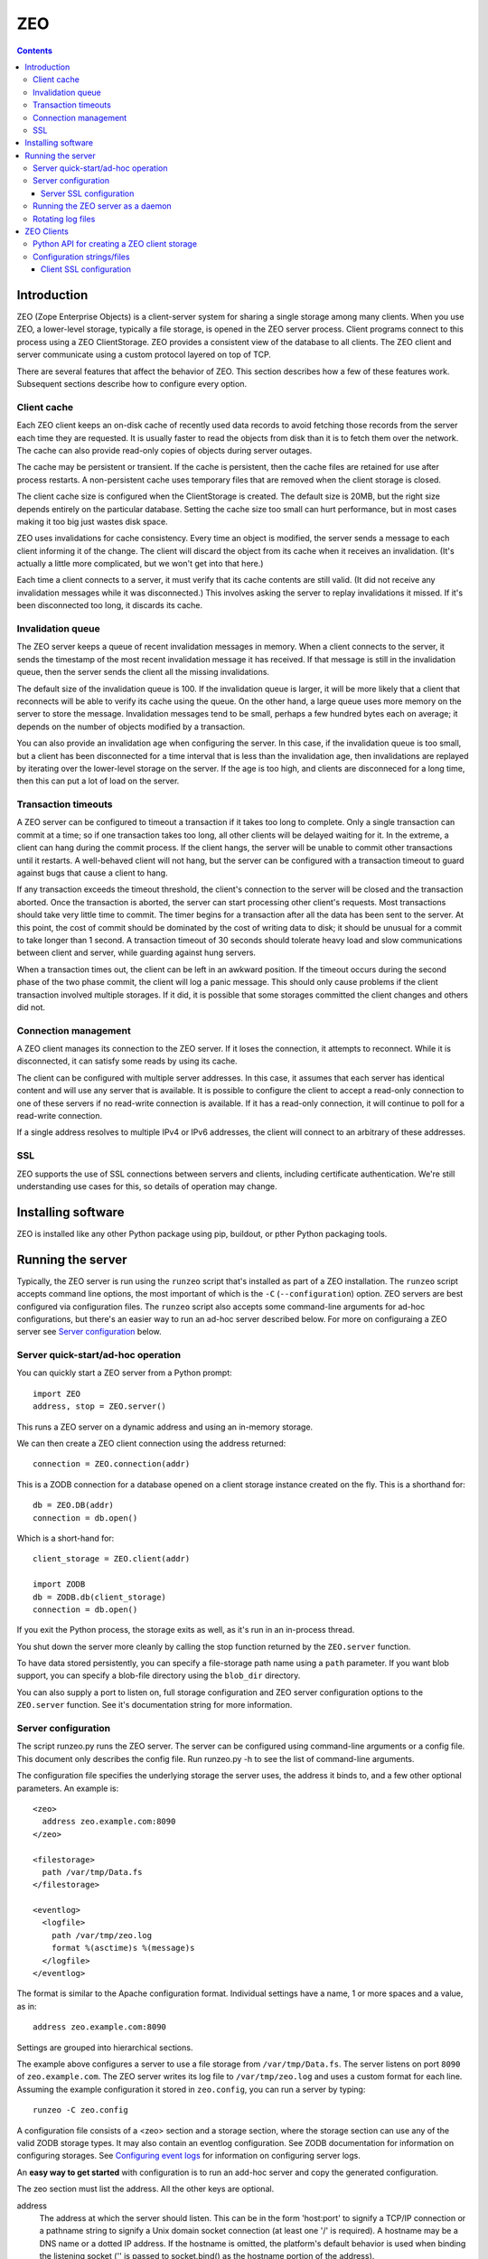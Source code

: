 ==========================
ZEO
==========================

.. contents::

Introduction
============

ZEO (Zope Enterprise Objects) is a client-server system for sharing a
single storage among many clients. When you use ZEO, a lower-level
storage, typically a file storage, is opened in the ZEO server
process.  Client programs connect to this process using a ZEO
ClientStorage.  ZEO provides a consistent view of the database to all
clients.  The ZEO client and server communicate using a custom
protocol layered on top of TCP.

There are several features that affect the behavior of
ZEO.  This section describes how a few of these features
work.  Subsequent sections describe how to configure every option.

Client cache
------------

Each ZEO client keeps an on-disk cache of recently used data records
to avoid fetching those records from the server each time they are
requested.  It is usually faster to read the objects from disk than it
is to fetch them over the network.  The cache can also provide
read-only copies of objects during server outages.

The cache may be persistent or transient. If the cache is persistent,
then the cache files are retained for use after process restarts. A
non-persistent cache uses temporary files that are removed when the
client storage is closed.

The client cache size is configured when the ClientStorage is created.
The default size is 20MB, but the right size depends entirely on the
particular database.  Setting the cache size too small can hurt
performance, but in most cases making it too big just wastes disk
space.

ZEO uses invalidations for cache consistency.  Every time an object is
modified, the server sends a message to each client informing it of
the change.  The client will discard the object from its cache when it
receives an invalidation. (It's actually a little more complicated,
but we won't get into that here.)

Each time a client connects to a server, it must verify that its cache
contents are still valid.  (It did not receive any invalidation
messages while it was disconnected.)  This involves asking the server
to replay invalidations it missed. If it's been disconnected too long,
it discards its cache.


Invalidation queue
------------------

The ZEO server keeps a queue of recent invalidation messages in
memory.  When a client connects to the server, it sends the timestamp
of the most recent invalidation message it has received.  If that
message is still in the invalidation queue, then the server sends the
client all the missing invalidations.

The default size of the invalidation queue is 100.  If the
invalidation queue is larger, it will be more likely that a client
that reconnects will be able to verify its cache using the queue.  On
the other hand, a large queue uses more memory on the server to store
the message.  Invalidation messages tend to be small, perhaps a few
hundred bytes each on average; it depends on the number of objects
modified by a transaction.

You can also provide an invalidation age when configuring the
server. In this case, if the invalidation queue is too small, but a
client has been disconnected for a time interval that is less than the
invalidation age, then invalidations are replayed by iterating over
the lower-level storage on the server.  If the age is too high, and
clients are disconneced for a long time, then this can put a lot of
load on the server.

Transaction timeouts
--------------------

A ZEO server can be configured to timeout a transaction if it takes
too long to complete.  Only a single transaction can commit at a time;
so if one transaction takes too long, all other clients will be
delayed waiting for it.  In the extreme, a client can hang during the
commit process.  If the client hangs, the server will be unable to
commit other transactions until it restarts.  A well-behaved client
will not hang, but the server can be configured with a transaction
timeout to guard against bugs that cause a client to hang.

If any transaction exceeds the timeout threshold, the client's
connection to the server will be closed and the transaction aborted.
Once the transaction is aborted, the server can start processing other
client's requests.  Most transactions should take very little time to
commit.  The timer begins for a transaction after all the data has
been sent to the server.  At this point, the cost of commit should be
dominated by the cost of writing data to disk; it should be unusual
for a commit to take longer than 1 second.  A transaction timeout of
30 seconds should tolerate heavy load and slow communications between
client and server, while guarding against hung servers.

When a transaction times out, the client can be left in an awkward
position.  If the timeout occurs during the second phase of the two
phase commit, the client will log a panic message.  This should only
cause problems if the client transaction involved multiple storages.
If it did, it is possible that some storages committed the client
changes and others did not.

Connection management
---------------------

A ZEO client manages its connection to the ZEO server.  If it loses
the connection, it attempts to reconnect.  While
it is disconnected, it can satisfy some reads by using its cache.

The client can be configured with multiple server addresses.  In this
case, it assumes that each server has identical content and will use
any server that is available.  It is possible to configure the client
to accept a read-only connection to one of these servers if no
read-write connection is available.  If it has a read-only connection,
it will continue to poll for a read-write connection.

If a single address resolves to multiple IPv4 or IPv6 addresses,
the client will connect to an arbitrary of these addresses.

SSL
---

ZEO supports the use of SSL connections between servers and clients,
including certificate authentication.  We're still understanding use
cases for this, so details of operation may change.

Installing software
===================

ZEO is installed like any other Python package using pip, buildout, or
pther Python packaging tools.

Running the server
==================

Typically, the ZEO server is run using the ``runzeo`` script that's
installed as part of a ZEO installation.  The ``runzeo`` script
accepts command line options, the most important of which is the
``-C`` (``--configuration``) option.  ZEO servers are best configured
via configuration files.  The ``runzeo`` script also accepts some
command-line arguments for ad-hoc configurations, but there's an
easier way to run an ad-hoc server described below.  For more on
configuraing a ZEO server see `Server configuration`_ below.

Server quick-start/ad-hoc operation
-----------------------------------

You can quickly start a ZEO server from a Python prompt::

  import ZEO
  address, stop = ZEO.server()

This runs a ZEO server on a dynamic address and using an in-memory
storage.

We can then create a ZEO client connection using the address
returned::

  connection = ZEO.connection(addr)

This is a ZODB connection for a database opened on a client storage
instance created on the fly.  This is a shorthand for::

  db = ZEO.DB(addr)
  connection = db.open()

Which is a short-hand for::

  client_storage = ZEO.client(addr)

  import ZODB
  db = ZODB.db(client_storage)
  connection = db.open()

If you exit the Python process, the storage exits as well, as it's run
in an in-process thread.

You shut down the server more cleanly by calling the stop function
returned by the ``ZEO.server`` function.

To have data stored persistently, you can specify a file-storage path
name using a ``path`` parameter.  If you want blob support, you can
specify a blob-file directory using the ``blob_dir`` directory.

You can also supply a port to listen on, full storage configuration
and ZEO server configuration options to the ``ZEO.server``
function. See it's documentation string for more information.

Server configuration
--------------------

The script runzeo.py runs the ZEO server.  The server can be
configured using command-line arguments or a config file.  This
document only describes the config file.  Run runzeo.py
-h to see the list of command-line arguments.

The configuration file specifies the underlying storage the server
uses, the address it binds to, and a few other optional parameters.
An example is::

    <zeo>
      address zeo.example.com:8090
    </zeo>

    <filestorage>
      path /var/tmp/Data.fs
    </filestorage>

    <eventlog>
      <logfile>
        path /var/tmp/zeo.log
        format %(asctime)s %(message)s
      </logfile>
    </eventlog>

The format is similar to the Apache configuration format.  Individual
settings have a name, 1 or more spaces and a value, as in::

  address zeo.example.com:8090

Settings are grouped into hierarchical sections.

The example above configures a server to use a file storage from
``/var/tmp/Data.fs``.  The server listens on port ``8090`` of
``zeo.example.com``.  The ZEO server writes its log file to
``/var/tmp/zeo.log`` and uses a custom format for each line.  Assuming the
example configuration it stored in ``zeo.config``, you can run a server by
typing::

    runzeo -C zeo.config

A configuration file consists of a <zeo> section and a storage
section, where the storage section can use any of the valid ZODB
storage types.  It may also contain an eventlog configuration.  See
ZODB documentation for information on configuring storages. See
`Configuring event logs <logs.rst>`_ for information on configuring
server logs.

An **easy way to get started** with configuration is to run an add-hoc
server and copy the generated configuration.

The zeo section must list the address.  All the other keys are
optional.

address
        The address at which the server should listen.  This can be in
        the form 'host:port' to signify a TCP/IP connection or a
        pathname string to signify a Unix domain socket connection (at
        least one '/' is required).  A hostname may be a DNS name or a
        dotted IP address.  If the hostname is omitted, the platform's
        default behavior is used when binding the listening socket (''
        is passed to socket.bind() as the hostname portion of the
        address).

read-only
        Flag indicating whether the server should operate in read-only
        mode.  Defaults to false.  Note that even if the server is
        operating in writable mode, individual storages may still be
        read-only.  But if the server is in read-only mode, no write
        operations are allowed, even if the storages are writable.  Note
        that pack() is considered a read-only operation.

invalidation-queue-size
        The storage server keeps a queue of the objects modified by the
        last N transactions, where N == invalidation_queue_size.  This
        queue is used to support client cache verification when a client
        disconnects for a short period of time.

invalidation-age
        The maximum age of a client for which quick-verification
        invalidations will be provided by iterating over the served
        storage. This option should only be used if the served storage
        supports efficient iteration from a starting point near the
        end of the transaction history (e.g. end of file).

transaction-timeout
        The maximum amount of time, in seconds, to wait for a
        transaction to commit after acquiring the storage lock,
        specified in seconds.  If the transaction takes too long, the
        client connection will be closed and the transaction aborted.

        This defaults to 30 seconds.

client-conflict-resolution
        Flag indicating that clients should perform conflict
        resolution. This option defaults to false.

Server SSL configuration
~~~~~~~~~~~~~~~~~~~~~~~~

A server can optionally support SSL.  Do do so, include a `ssl`
subsection of the ZEO section, as in::

    <zeo>
      address zeo.example.com:8090
      <ssl>
        certificate server_certificate.pem
        key server_certificate_key.pem
      </ssl>
    </zeo>

    <filestorage>
      path /var/tmp/Data.fs
    </filestorage>

    <eventlog>
      <logfile>
        path /var/tmp/zeo.log
        format %(asctime)s %(message)s
      </logfile>
    </eventlog>

The ``ssl`` section has settings:

certificate
  The path to an SSL certificate file for the server. (required)

key
  The path to the SSL key file for the server certificate (if not
  included in certificate file).

password-function
  The dotted name if an importable function that, when imported, returns
  the password needed to unlock the key (if the key requires a password.)

authenticate
  The path to a file or directory containing client certificates
  to authenticate.  ((See the ``cafile`` and ``capath``
  parameters in the Python documentation for
  ``ssl.SSLContext.load_verify_locations``.)

  If this setting is used. then certificate authentication is
  used to authenticate clients.  A client must be configured
  with one of the certificates supplied using this setting.

  This option assumes that you're using self-signed certificates.

Running the ZEO server as a daemon
----------------------------------

In an operational setting, you will want to run the ZEO server a
daemon process that is restarted when it dies.  The zdaemon package
provides two tools for running daemons: zdrun.py and zdctl.py. You can
find zdaemon and it's documentation at
http://pypi.python.org/pypi/zdaemon.

Note that ``runzeo`` makes no attempt to implemnt a well behaved
daemon. It expects that functionality to be provided by a wrapper like
zdaemon or supervisord.

Rotating log files
------------------

``runzeo`` will re-initialize its logging subsystem when it receives a
SIGUSR2 signal.  If you are using the standard event logger, you
should first rename the log file and then send the signal to the
server.  The server will continue writing to the renamed log file
until it receives the signal.  After it receives the signal, the
server will create a new file with the old name and write to it.

ZEO Clients
===========

To use a ZEO server, you need to connect to it using a ZEO client
storage.  You create client storages either using a Python API or
using a ZODB storage configuration in a ZODB storage configuration
section.

Python API for creating a ZEO client storage
--------------------------------------------

To create a client storage from Python, use the ``ZEO.client``
function::

    import ZEO
    client = ZEO.client(8200)

In the example above, we created a client that connected to a storage
listening on port 8200 on local host.  The first argument is an
address, or list of addresses to connect to.  There are many additinal
options, decumented below that should be given as keyword arguments.

Addresses can be:

- A host/port tuple

- An integer, which implies that the host is '127.0.0.1'

- A unix domain socket file name.

Options:

cache_size
   The cache size in bytes. This defaults to a 20MB.

cache
   The ZEO cache to be used.  This can be a file name, which will
   cause a persisetnt standard persistent ZEO cache to be used and
   stored in the given name.  This can also be an object that
   implements ``ZEO.interfaces.ICache``.

   If not specified, then a non-persistent cache will be used.

blob_dir
   The name of a directory to hold/cache blob data downloaded from the
   server.  This must be provided if blobs are to be used.  (Of
   course, the server storage must be configured to use blobs as
   well.)

shared_blob_dir
   A client can use a network files system (or a local directory if
   the server runs on the same machine) to share a blob directory with
   the server.  This allows downloading of blobs (except via a
   distributed file system) to be avoided.

blob_cache_size
   The size of the blob cache in bytes.  IF unset, then blobs will
   accumulate. If set, then blobs are removed when the total size
   exceeds this amount.  Blobs accessed least recently are removed
   first.

blob_cache_size_check
   The total size of data to be downloaded to trigger blob cache size
   reduction. The defaukt is 10 (percent).  This controls how often to
   remove blobs from the cache.

ssl
   An ``ssl.SSLContext`` object used to make SSL connections.

ssl_server_hostname
   Host name to use for SSL host name checks.

   If using SSL and if host name checking is enabled in the given SSL
   context then use this as the value to check.  If an address is a
   host/port pair, then this defaults to the host in the address.

read_only
   Set to true for a read-only connection.

   If false (the default), then request a read/write connection.

   This option is ignored if ``read_only_fallback`` is set to a true value.

read_only_fallback
   Set to true, then prefer a read/write connection, but be willing to
   use a read-only connection.  This defaults to a false value.

   If ``read_only_fallback`` is set, then ``read_only`` is ignored.

server_sync
   Flag, false by default, indicating whether the ``sync`` method
   should make a server request.  The ``sync`` method is called at the
   start of explcitly begin transactions.  Making a server requests assures
   that any invalidations outstanding at the beginning of a
   transaction are processed.

   Setting this to True is important when application activity is
   spread over multiple ZEO clients. The classic example of this is
   when a web browser makes a request to an application server (ZEO
   client) that makes a change and then makes a request to another
   application server that depends on the change.

   Setting this to True makes transactions a little slower because of
   the added server round trip.  For transactions that don't otherwise
   need to access the storage server, the impact can be significant.

wait_timeout
   How long to wait for an initial connection, defaulting to 30
   seconds.  If an initial connection can't be made within this time
   limit, then creation of the client storage will fail with a
   ``ZEO.Exceptions.ClientDisconnected`` exception.

   After the initial connection, if the client is disconnected:

   - In-flight server requests will fail with a
     ``ZEO.Exceptions.ClientDisconnected`` exception.

   - New requests will block for up to ``wait_timeout`` waiting for a
     connection to be established before failing with a
     ``ZEO.Exceptions.ClientDisconnected`` exception.

client_label
   A short string to display in *server* logs for an event relating to
   this client. This can be helpful when debugging.

disconnect_poll
   The delay in seconds between attempts to connect to the
   server, in seconds.  Defaults to 1 second.

Configuration strings/files
---------------------------

ZODB databases and storages can be configured using configuration
files, or strings (extracted from configuration files).  They use the
same syntax as the server configuration files described above, but
with different sections and options.

An application that used ZODB might configure it's database using a
string like::

  <zodb>
     cache-size-bytes 1000MB

     <filestorage>
       path /var/lib/Data.fs
     </filestorage>
  </zodb>

In this example, we configured a ZODB database with a object cache
size of 1GB.  Inside the database, we configured a file storage.  The
``filestorage`` section provided file-storage parameters.  We saw a
similar section in the storage-server configuration example in `Server
configuration`_.

To configure a client storage, you use a ``clientstorage`` section,
but first you have to import it's definition, because ZEO isn't built
into ZODB.  Here's an example::

  <zodb>
     cache-size-bytes 1000MB

     %import ZEO

     <clientstorage>
       server 8200
     </clientstorage>
  </zodb>

In this example, we defined a client storage that connected to a
server on port 8200.

The following settings are supported:

cache-size
   The cache size in bytes, KB or MB. This defaults to a 20MB.
   Optional ``KB`` or ``MB`` suffixes can (and usually are) used to
   specify units other than bytes.

cache-path
   The file path of a persistent cache file

blob-dir
   The name of a directory to hold/cache blob data downloaded from the
   server.  This must be provided if blobs are to be used.  (Of
   course, the server storage must be configured to use blobs as
   well.)

shared-blob-dir
   A client can use a network files system (or a local directory if
   the server runs on the same machine) to share a blob directory with
   the server.  This allows downloading of blobs (except via a
   distributed file system) to be avoided.

blob-cache-size
   The size of the blob cache in bytes.  IF unset, then blobs will
   accumulate. If set, then blobs are removed when the total size
   exceeds this amount.  Blobs accessed least recently are removed
   first.

blob-cache-size-check
   The total size of data to be downloaded to trigger blob cache size
   reduction. The defaukt is 10 (percent).  This controls how often to
   remove blobs from the cache.

read-only
   Set to true for a read-only connection.

   If false (the default), then request a read/write connection.

   This option is ignored if ``read_only_fallback`` is set to a true value.

read-only-fallback
   Set to true, then prefer a read/write connection, but be willing to
   use a read-only connection.  This defaults to a false value.

   If ``read_only_fallback`` is set, then ``read_only`` is ignored.

server-sync
   Sets thr ``server_sync`` option described above.

wait_timeout
   How long to wait for an initial connection, defaulting to 30
   seconds.  If an initial connection can't be made within this time
   limit, then creation of the client storage will fail with a
   ``ZEO.Exceptions.ClientDisconnected`` exception.

   After the initial connection, if the client is disconnected:

   - In-flight server requests will fail with a
     ``ZEO.Exceptions.ClientDisconnected`` exception.

   - New requests will block for up to ``wait_timeout`` waiting for a
     connection to be established before failing with a
     ``ZEO.Exceptions.ClientDisconnected`` exception.

client_label
   A short string to display in *server* logs for an event relating to
   this client. This can be helpful when debugging.

disconnect_poll
   The delay in seconds between attempts to connect to the
   server, in seconds.  Defaults to 1 second.

Client SSL configuration
~~~~~~~~~~~~~~~~~~~~~~~~

An ``ssl`` subsection can be used to enable and configure SSL, as in::

  %import ZEO

  <clientstorage>
    server zeo.example.com8200
    <ssl>
    </ssl>
  </clientstorage>

In the example above, SSL is enabled in it's simplest form:

- The cient expects the server to have a signed certificate, which the
  client validates.

- The server server host name ``zeo.example.com`` is checked against
  the server's certificate.

A number of settings can be provided to configure SSL:

certificate
  The path to an SSL certificate file for the client.  This is
  needed to allow the server to authenticate the client.

key
  The path to the SSL key file for the client certificate (if not
  included in the certificate file).

password-function
  A dotted name if an importable function that, when imported, returns
  the password needed to unlock the key (if the key requires a password.)

authenticate
  The path to a file or directory containing server certificates
  to authenticate.  ((See the ``cafile`` and ``capath``
  parameters in the Python documentation for
  ``ssl.SSLContext.load_verify_locations``.)

  If this setting is used. then certificate authentication is
  used to authenticate the server.  The server must be configuted
  with one of the certificates supplied using this setting.

check-hostname
  This is a boolean setting that defaults to true. Verify the
  host name in the server certificate is as expected.

server-hostname
  The expected server host name.  This defaults to the host name
  used in the server address.  This option must be used when
  ``check-hostname`` is true and when a server address has no host
  name (localhost, or unix domain socket) or when there is more
  than one seerver and server hostnames differ.

  Using this setting implies a true value for the ``check-hostname`` setting.
